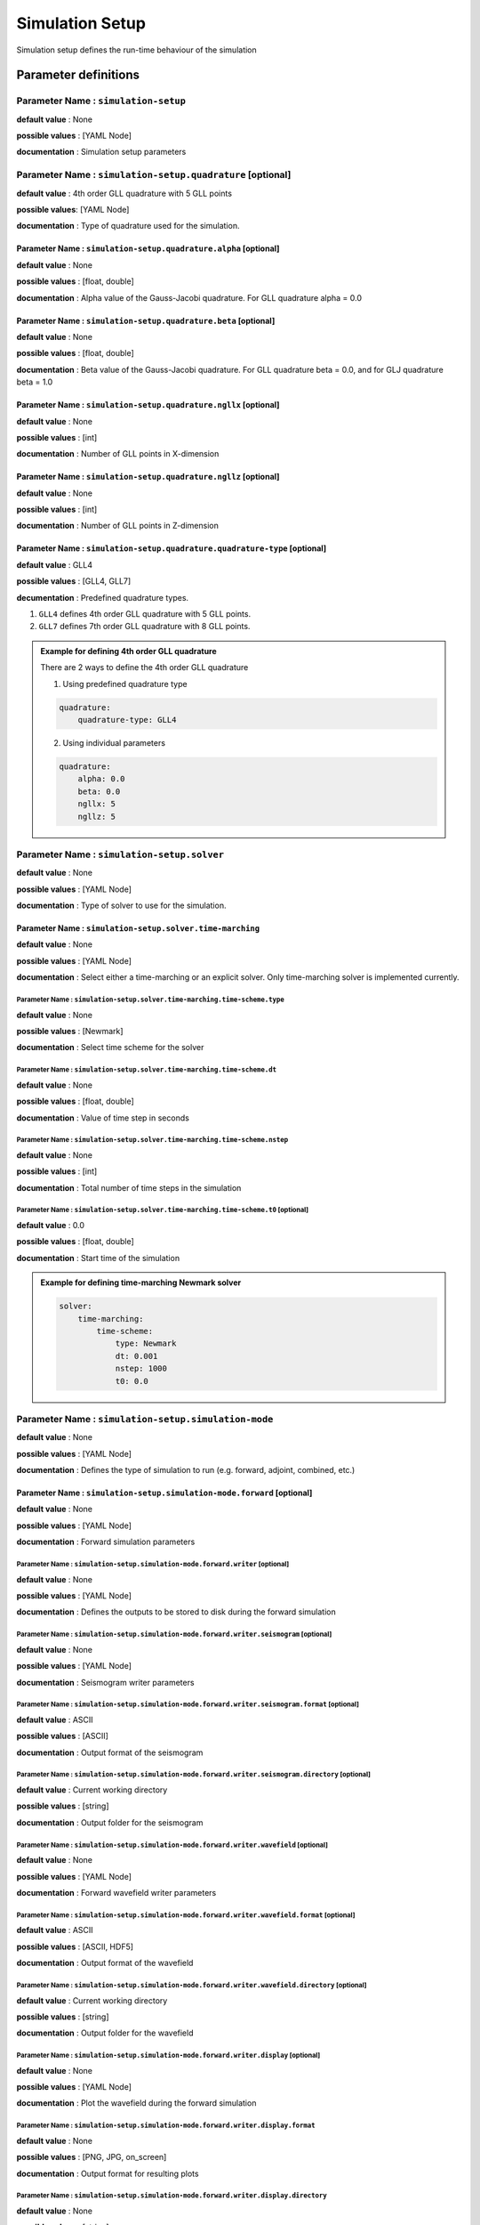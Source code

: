 Simulation Setup
################

Simulation setup defines the run-time behaviour of the simulation

Parameter definitions
=====================

**Parameter Name** : ``simulation-setup``
-----------------------------------------

**default value** : None

**possible values** : [YAML Node]

**documentation** : Simulation setup parameters

**Parameter Name** : ``simulation-setup.quadrature`` [optional]
----------------------------------------------

**default value** : 4th order GLL quadrature with 5 GLL points

**possible values**: [YAML Node]

**documentation** : Type of quadrature used for the simulation.

**Parameter Name** : ``simulation-setup.quadrature.alpha`` [optional]
****************************************************

**default value** : None

**possible values** : [float, double]

**documentation** : Alpha value of the Gauss-Jacobi quadrature. For GLL quadrature alpha = 0.0

**Parameter Name** : ``simulation-setup.quadrature.beta`` [optional]
***************************************************

**default value** : None

**possible values** : [float, double]

**documentation** : Beta value of the Gauss-Jacobi quadrature. For GLL quadrature beta = 0.0, and for GLJ quadrature beta = 1.0

**Parameter Name** : ``simulation-setup.quadrature.ngllx`` [optional]
****************************************************

**default value** : None

**possible values** : [int]

**documentation** : Number of GLL points in X-dimension

**Parameter Name** : ``simulation-setup.quadrature.ngllz`` [optional]
*****************************************************

**default value** : None

**possible values** : [int]

**documentation** : Number of GLL points in Z-dimension

**Parameter Name** : ``simulation-setup.quadrature.quadrature-type`` [optional]
**************************************************************

**default value** : GLL4

**possible values** : [GLL4, GLL7]

**decumentation** : Predefined quadrature types.

1. ``GLL4`` defines 4th order GLL quadrature with 5 GLL points.
2. ``GLL7`` defines 7th order GLL quadrature with 8 GLL points.

.. admonition:: Example for defining 4th order GLL quadrature

    There are 2 ways to define the 4th order GLL quadrature

    1. Using predefined quadrature type

    .. code:: yaml

        quadrature:
            quadrature-type: GLL4

    2. Using individual parameters

    .. code:: yaml

        quadrature:
            alpha: 0.0
            beta: 0.0
            ngllx: 5
            ngllz: 5

**Parameter Name** : ``simulation-setup.solver``
-------------------------------

**default value** : None

**possible values** : [YAML Node]

**documentation** : Type of solver to use for the simulation.

**Parameter Name** : ``simulation-setup.solver.time-marching``
**********************************************

**default value** : None

**possible values** : [YAML Node]

**documentation** : Select either a time-marching or an explicit solver. Only time-marching solver is implemented currently.


**Parameter Name** : ``simulation-setup.solver.time-marching.time-scheme.type``
^^^^^^^^^^^^^^^^^^^^^^^^^^^^^^^^^^^^^^^^^^^^^^^^^^^^^^^^^^^^^^^^

**default value** : None

**possible values** : [Newmark]

**documentation** : Select time scheme for the solver

**Parameter Name** : ``simulation-setup.solver.time-marching.time-scheme.dt``
^^^^^^^^^^^^^^^^^^^^^^^^^^^^^^^^^^^^^^^^^^^^^^^^^^^^^^^^^^^^^

**default value** : None

**possible values** : [float, double]

**documentation** : Value of time step in seconds

**Parameter Name** : ``simulation-setup.solver.time-marching.time-scheme.nstep``
^^^^^^^^^^^^^^^^^^^^^^^^^^^^^^^^^^^^^^^^^^^^^^^^^^^^^^^^^^^^^^^^

**default value** : None

**possible values** : [int]

**documentation** : Total number of time steps in the simulation

**Parameter Name** : ``simulation-setup.solver.time-marching.time-scheme.t0`` [optional]
^^^^^^^^^^^^^^^^^^^^^^^^^^^^^^^^^^^^^^^^^^^^^^^^^^^^^^^^^^^^^^^^^^^^^^^^^^^^^^^^^^^^^^^^

**default value** : 0.0

**possible values** : [float, double]

**documentation** : Start time of the simulation

.. admonition:: Example for defining time-marching Newmark solver

    .. code:: yaml

        solver:
            time-marching:
                time-scheme:
                    type: Newmark
                    dt: 0.001
                    nstep: 1000
                    t0: 0.0

**Parameter Name** : ``simulation-setup.simulation-mode``
---------------------------------------------------------

**default value** : None

**possible values** : [YAML Node]

**documentation** : Defines the type of simulation to run (e.g. forward, adjoint, combined, etc.)

**Parameter Name** : ``simulation-setup.simulation-mode.forward`` [optional]
*****************************************************************************

**default value** : None

**possible values** : [YAML Node]

**documentation** : Forward simulation parameters

**Parameter Name** : ``simulation-setup.simulation-mode.forward.writer`` [optional]
^^^^^^^^^^^^^^^^^^^^^^^^^^^^^^^^^^^^^^^^^^^^^^^^^^^^^^^^^^^^^^^^^^^^^^^^

**default value** : None

**possible values** : [YAML Node]

**documentation** : Defines the outputs to be stored to disk during the forward simulation

**Parameter Name** : ``simulation-setup.simulation-mode.forward.writer.seismogram`` [optional]
^^^^^^^^^^^^^^^^^^^^^^^^^^^^^^^^^^^^^^^^^^^^^^^^^^^^^^^^^^^^^^^^^^^^^^^^^^^^^^^^^^^

**default value** : None

**possible values** : [YAML Node]

**documentation** : Seismogram writer parameters

**Parameter Name** : ``simulation-setup.simulation-mode.forward.writer.seismogram.format`` [optional]
^^^^^^^^^^^^^^^^^^^^^^^^^^^^^^^^^^^^^^^^^^^^^^^^^^^^^^^^^^^^^^^^^^^^^^^^^^^^^^^^^^^^^^^^^^^^^^^^^^

**default value** : ASCII

**possible values** : [ASCII]

**documentation** : Output format of the seismogram

**Parameter Name** : ``simulation-setup.simulation-mode.forward.writer.seismogram.directory`` [optional]
^^^^^^^^^^^^^^^^^^^^^^^^^^^^^^^^^^^^^^^^^^^^^^^^^^^^^^^^^^^^^^^^^^^^^^^^^^^^^^^^^^^^^^^^^^^^^^^^^^

**default value** : Current working directory

**possible values** : [string]

**documentation** : Output folder for the seismogram

**Parameter Name** : ``simulation-setup.simulation-mode.forward.writer.wavefield`` [optional]
^^^^^^^^^^^^^^^^^^^^^^^^^^^^^^^^^^^^^^^^^^^^^^^^^^^^^^^^^^^^^^^^^^^^^^^^^^^^^^^^^^^

**default value** : None

**possible values** : [YAML Node]

**documentation** : Forward wavefield writer parameters

**Parameter Name** : ``simulation-setup.simulation-mode.forward.writer.wavefield.format`` [optional]
^^^^^^^^^^^^^^^^^^^^^^^^^^^^^^^^^^^^^^^^^^^^^^^^^^^^^^^^^^^^^^^^^^^^^^^^^^^^^^^^^^^^^^^^^^^^^^^^^^^^^^^^^^^

**default value** : ASCII

**possible values** : [ASCII, HDF5]

**documentation** : Output format of the wavefield

**Parameter Name** : ``simulation-setup.simulation-mode.forward.writer.wavefield.directory`` [optional]
^^^^^^^^^^^^^^^^^^^^^^^^^^^^^^^^^^^^^^^^^^^^^^^^^^^^^^^^^^^^^^^^^^^^^^^^^^^^^^^^^^^^^^^^^^^^^^^^^^^^^^^^^^^

**default value** : Current working directory

**possible values** : [string]

**documentation** : Output folder for the wavefield

**Parameter Name** : ``simulation-setup.simulation-mode.forward.writer.display`` [optional]
^^^^^^^^^^^^^^^^^^^^^^^^^^^^^^^^^^^^^^^^^^^^^^^^^^^^^^^^^^^^^^^^^^^^^^^^^^^^^^^^^^^^^^^^^^

**default value** : None

**possible values** : [YAML Node]

**documentation** : Plot the wavefield during the forward simulation

**Parameter Name** : ``simulation-setup.simulation-mode.forward.writer.display.format``
^^^^^^^^^^^^^^^^^^^^^^^^^^^^^^^^^^^^^^^^^^^^^^^^^^^^^^^^^^^^^^^^^^^^^^^^^^^^^^^^^^^^^^^^

**default value** : None

**possible values** : [PNG, JPG, on_screen]

**documentation** : Output format for resulting plots

**Parameter Name** : ``simulation-setup.simulation-mode.forward.writer.display.directory``
^^^^^^^^^^^^^^^^^^^^^^^^^^^^^^^^^^^^^^^^^^^^^^^^^^^^^^^^^^^^^^^^^^^^^^^^^^^^^^^^^^^^^^^^^^

**default value** : None

**possible values** : [string]

**documentation** : Output folder for the plots (not applicable for on_screen)

**Parameter Name** : ``simulation-setup.simulation-mode.forward.writer.display.component``
^^^^^^^^^^^^^^^^^^^^^^^^^^^^^^^^^^^^^^^^^^^^^^^^^^^^^^^^^^^^^^^^^^^^^^^^^^^^^^^^^^^^^^^^^^

**default value** : None

**possible values** : [displacement, velocity, acceleration, pressure]

**documentation** : Component of the wavefield to be plotted

**Parameter Name** : ``simulation-setup.simulation-mode.forward.writer.display.wavefield_type``
^^^^^^^^^^^^^^^^^^^^^^^^^^^^^^^^^^^^^^^^^^^^^^^^^^^^^^^^^^^^^^^^^^^^^^^^^^^^^^^^^^^^^^^^^^^^^^^

**default value** : None

**possible values** : [forward]

**documentation** : Type of wavefield to be plotted

**Parameter Name** : ``simulation-setup.simulation-mode.forward.writer.display.time_interval``
^^^^^^^^^^^^^^^^^^^^^^^^^^^^^^^^^^^^^^^^^^^^^^^^^^^^^^^^^^^^^^^^^^^^^^^^^^^^^^^^^^^^^^^^^^^^^^

**default value** : None

**possible values** : [int]

**documentation** : Time step interval for plotting the wavefield

.. admonition:: Example for defining a forward simulation node

    .. code:: yaml

        simulation-mode:
            forward:
                writer:
                    seismogram:
                        format: ASCII
                        directory: /path/to/output/folder

                    wavefield:
                        format: HDF5
                        directory: /path/to/output/folder

                    display:
                        format: PNG
                        directory: /path/to/output/folder
                        component: displacement
                        wavefield_type: forward
                        time_interval: 10


.. Note::

    Atlease one writer node should be defined in the forward simulation node.

**Parameter Name** : ``simulation-setup.simulation-mode.combined`` [optional]
*****************************************************************************

**default value** : None

**possible values** : [YAML Node]

**documentation** : Combined (forward + adjoint) simulation parameters

**Parameter Name** : ``simulation-setup.simulation-mode.combined.reader`` [optional]
^^^^^^^^^^^^^^^^^^^^^^^^^^^^^^^^^^^^^^^^^^^^^^^^^^^^^^^^^^^^^^^^^^^^^^^^^^^^^^^^^^^^

**default value** : None

**possible values** : [YAML Node]

**documentation** : Defines the inputs to be read from disk during the combined simulation

**Parameter Name** : ``simulation-setup.simulation-mode.combined.reader.wavefield``
^^^^^^^^^^^^^^^^^^^^^^^^^^^^^^^^^^^^^^^^^^^^^^^^^^^^^^^^^^^^^^^^^^^^^^^^^^^^^^^^^^^^

**default value** : None

**possible values** : [YAML Node]

**documentation** : Wavefield reader parameters

**Parameter Name** : ``simulation-setup.simulation-mode.combined.reader.wavefield.format`` [optional]
^^^^^^^^^^^^^^^^^^^^^^^^^^^^^^^^^^^^^^^^^^^^^^^^^^^^^^^^^^^^^^^^^^^^^^^^^^^^^^^^^^^^^^^^^^^^^^^^^^^^^

**default value** : ASCII

**possible values** : [ASCII, HDF5]

**documentation** : Format of the wavefield to be read

**Parameter Name** : ``simulation-setup.simulation-mode.combined.reader.wavefield.directory`` [optional]
^^^^^^^^^^^^^^^^^^^^^^^^^^^^^^^^^^^^^^^^^^^^^^^^^^^^^^^^^^^^^^^^^^^^^^^^^^^^^^^^^^^^^^^^^^^^^^^^^^^^^^^^

**default value** : Current working directory

**possible values** : [string]

**documentation** : Folder containing the wavefield to be read

**Parameter Name** : ``simulation-setup.simulation-mode.combined.writer`` [optional]
^^^^^^^^^^^^^^^^^^^^^^^^^^^^^^^^^^^^^^^^^^^^^^^^^^^^^^^^^^^^^^^^^^^^^^^^^^^^^^^^^^^^

**default value** : None

**possible values** : [YAML Node]

**documentation** : Defines the outputs to be stored to disk during the combined simulation

**Parameter Name** : ``simulation-setup.simulation-mode.combined.writer.seismogram`` [optional]
^^^^^^^^^^^^^^^^^^^^^^^^^^^^^^^^^^^^^^^^^^^^^^^^^^^^^^^^^^^^^^^^^^^^^^^^^^^^^^^^^^^^^^^^^^^^^^^^

**default value** : None

**possible values** : [YAML Node]

**documentation** : Seismogram writer parameters

**Parameter Name** : ``simulation-setup.simulation-mode.combined.writer.seismogram.format`` [optional]
^^^^^^^^^^^^^^^^^^^^^^^^^^^^^^^^^^^^^^^^^^^^^^^^^^^^^^^^^^^^^^^^^^^^^^^^^^^^^^^^^^^^^^^^^^^^^^^^^^^^^^

**default value** : ASCII

**possible values** : [ASCII]

**documentation** : Output format of the seismogram

**Parameter Name** : ``simulation-setup.simulation-mode.combined.writer.seismogram.directory`` [optional]
^^^^^^^^^^^^^^^^^^^^^^^^^^^^^^^^^^^^^^^^^^^^^^^^^^^^^^^^^^^^^^^^^^^^^^^^^^^^^^^^^^^^^^^^^^^^^^^^^^^^^^^^^

**default value** : Current working directory

**possible values** : [string]

**documentation** : Output folder for the seismogram

**Parameter Name** : ``simulation-setup.simulation-mode.combined.writer.kernels``
^^^^^^^^^^^^^^^^^^^^^^^^^^^^^^^^^^^^^^^^^^^^^^^^^^^^^^^^^^^^^^^^^^^^^^^^^^^^^^^^^

**default value** : None

**possible values** : [YAML Node]

**documentation** : Kernel writer parameters

**Parameter Name** : ``simulation-setup.simulation-mode.combined.writer.kernels.format`` [optional]
^^^^^^^^^^^^^^^^^^^^^^^^^^^^^^^^^^^^^^^^^^^^^^^^^^^^^^^^^^^^^^^^^^^^^^^^^^^^^^^^^^^^^^^^^^^^^^^^^^^

**default value** : ASCII

**possible values** : [ASCII, HDF5]

**documentation** : Output format of the kernels

**Parameter Name** : ``simulation-setup.simulation-mode.combined.writer.kernels.directory`` [optional]
^^^^^^^^^^^^^^^^^^^^^^^^^^^^^^^^^^^^^^^^^^^^^^^^^^^^^^^^^^^^^^^^^^^^^^^^^^^^^^^^^^^^^^^^^^^^^^^^^^^^^^

**default value** : Current working directory

**possible values** : [string]

**documentation** : Output folder for the kernels

**Parameter Name** : ``simulation-setup.simulation-mode.forward.writer.display`` [optional]
^^^^^^^^^^^^^^^^^^^^^^^^^^^^^^^^^^^^^^^^^^^^^^^^^^^^^^^^^^^^^^^^^^^^^^^^^^^^^^^^^^^^^^^^^^

**default value** : None

**possible values** : [YAML Node]

**documentation** : Plot the wavefield during the forward simulation

**Parameter Name** : ``simulation-setup.simulation-mode.forward.writer.display.format``
^^^^^^^^^^^^^^^^^^^^^^^^^^^^^^^^^^^^^^^^^^^^^^^^^^^^^^^^^^^^^^^^^^^^^^^^^^^^^^^^^^^^^^^^

**default value** : None

**possible values** : [PNG, JPG, on_screen]

**documentation** : Output format for resulting plots

**Parameter Name** : ``simulation-setup.simulation-mode.forward.writer.display.directory``
^^^^^^^^^^^^^^^^^^^^^^^^^^^^^^^^^^^^^^^^^^^^^^^^^^^^^^^^^^^^^^^^^^^^^^^^^^^^^^^^^^^^^^^^^^

**default value** : None

**possible values** : [string]

**documentation** : Output folder for the plots (not applicable for on_screen)

**Parameter Name** : ``simulation-setup.simulation-mode.forward.writer.display.component``
^^^^^^^^^^^^^^^^^^^^^^^^^^^^^^^^^^^^^^^^^^^^^^^^^^^^^^^^^^^^^^^^^^^^^^^^^^^^^^^^^^^^^^^^^^

**default value** : None

**possible values** : [displacement, velocity, acceleration, pressure]

**documentation** : Component of the wavefield to be plotted

**Parameter Name** : ``simulation-setup.simulation-mode.forward.writer.display.wavefield_type``
^^^^^^^^^^^^^^^^^^^^^^^^^^^^^^^^^^^^^^^^^^^^^^^^^^^^^^^^^^^^^^^^^^^^^^^^^^^^^^^^^^^^^^^^^^^^^^^

**default value** : None

**possible values** : [adjoint, backward]

**documentation** : Type of wavefield to be plotted

**Parameter Name** : ``simulation-setup.simulation-mode.forward.writer.display.time_interval``
^^^^^^^^^^^^^^^^^^^^^^^^^^^^^^^^^^^^^^^^^^^^^^^^^^^^^^^^^^^^^^^^^^^^^^^^^^^^^^^^^^^^^^^^^^^^^^

**default value** : None

**possible values** : [int]

**documentation** : Time step interval for plotting the wavefield

.. admonition:: Example for defining a combined simulation node

    .. code:: yaml

        simulation-mode:
            combined:
                reader:
                    wavefield:
                        format: HDF5
                        directory: /path/to/input/folder

                ## This example avoids writing seismograms
                writer:
                    kernels:
                        format: HDF5
                        directory: /path/to/output/folder

                display:
                    format: PNG
                    directory: /path/to/output/folder
                    component: displacement
                    wavefield_type: adjoint
                    time_interval: 10

.. Note::

    Exactly one of forward or combined simulation nodes should be defined.
